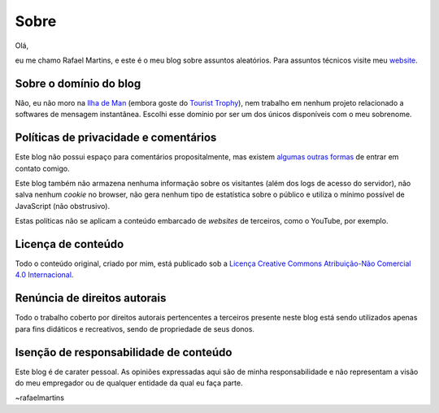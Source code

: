 Sobre
=====

Olá,

eu me chamo Rafael Martins, e este é o meu blog sobre assuntos aleatórios. Para
assuntos técnicos visite meu `website <http://rafaelmartins.eng.br>`_.


Sobre o domínio do blog
-----------------------

Não, eu não moro na `Ilha de Man <http://pt.wikipedia.org/wiki/Ilha_de_Man>`_
(embora goste do `Tourist Trophy <http://www.iomtt.com/>`_), nem trabalho em
nenhum projeto relacionado a softwares de mensagem instantânea. Escolhi esse
domínio por ser um dos únicos disponíveis com o meu sobrenome.


Políticas de privacidade e comentários
--------------------------------------

Este blog não possui espaço para comentários propositalmente, mas existem
`algumas outras formas <http://rafaelmartins.eng.br/about/#contact>`_ de entrar
em contato comigo.

Este blog também não armazena nenhuma informação sobre os visitantes (além dos
logs de acesso do servidor), não salva nenhum *cookie* no browser, não gera
nenhum tipo de estatística sobre o público e utiliza o mínimo possível de
JavaScript (não obstrusivo).

Estas políticas não se aplicam a conteúdo embarcado de *websites* de terceiros,
como o YouTube, por exemplo.


Licença de conteúdo
-------------------

Todo o conteúdo original, criado por mim, está publicado sob a
`Licença Creative Commons Atribuição-Não Comercial 4.0 Internacional
<http://creativecommons.org/licenses/by-nc/4.0/deed.pt_BR>`_.


Renúncia de direitos autorais
-----------------------------

Todo o trabalho coberto por direitos autorais pertencentes a terceiros presente
neste blog está sendo utilizados apenas para fins didáticos e recreativos,
sendo de propriedade de seus donos.


Isenção de responsabilidade de conteúdo
---------------------------------------

Este blog é de carater pessoal. As opiniões expressadas aqui são de minha
responsabilidade e não representam a visão do meu empregador ou de qualquer
entidade da qual eu faça parte.


~rafaelmartins
